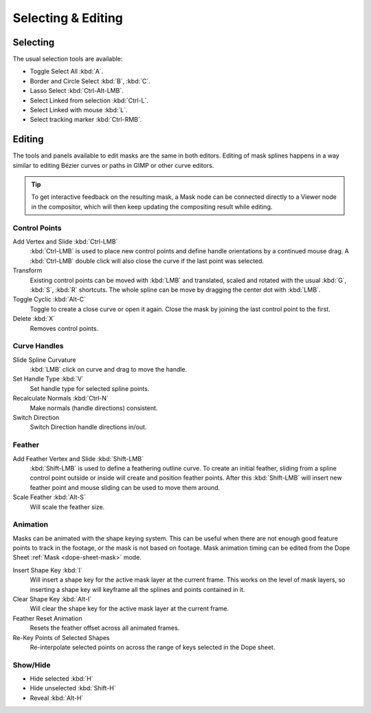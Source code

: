 
*******************
Selecting & Editing
*******************

Selecting
=========

The usual selection tools are available:

- Toggle Select All :kbd:`A`.
- Border and Circle Select :kbd:`B`, :kbd:`C`.
- Lasso Select :kbd:`Ctrl-Alt-LMB`.
- Select Linked from selection :kbd:`Ctrl-L`.
- Select Linked with mouse :kbd:`L`.

- Select tracking marker :kbd:`Ctrl-RMB`.


Editing
=======

The tools and panels available to edit masks are the same in both editors.
Editing of mask splines happens in a way similar to editing Bézier curves or paths in GIMP or other curve editors.

.. tip::

   To get interactive feedback on the resulting mask,
   a Mask node can be connected directly to a Viewer node in the compositor,
   which will then keep updating the compositing result while editing.


Control Points
--------------

Add Vertex and Slide :kbd:`Ctrl-LMB`
   :kbd:`Ctrl-LMB` is used to place new control points and define handle orientations by a continued mouse drag.
   A :kbd:`Ctrl-LMB` double click will also close the curve if the last point was selected.
Transform
   Existing control points can be moved with :kbd:`LMB` and
   translated, scaled and rotated with the usual :kbd:`G`, :kbd:`S`, :kbd:`R` shortcuts.
   The whole spline can be move by dragging the center dot with :kbd:`LMB`.
Toggle Cyclic :kbd:`Alt-C`
   Toggle to create a close curve or open it again.
   Close the mask by joining the last control point to the first.
Delete :kbd:`X`
   Removes control points.


Curve Handles
-------------

Slide Spline Curvature
   :kbd:`LMB` click on curve and drag to move the handle.
Set Handle Type :kbd:`V`
   Set handle type for selected spline points.
Recalculate Normals :kbd:`Ctrl-N`
   Make normals (handle directions) consistent.
Switch Direction
   Switch Direction handle directions in/out.


.. _mask-feather:

Feather
-------

Add Feather Vertex and Slide :kbd:`Shift-LMB`
   :kbd:`Shift-LMB` is used to define a feathering outline curve. To create an initial feather,
   sliding from a spline control point outside or inside will create and position feather points.
   After this :kbd:`Shift-LMB`
   will insert new feather point and mouse sliding can be used to move them around.
Scale Feather :kbd:`Alt-S`
   Will scale the feather size.


Animation
---------

Masks can be animated with the shape keying system.
This can be useful when there are not enough good feature points to track in the footage,
or the mask is not based on footage.
Mask animation timing can be edited from the Dope Sheet :ref:`Mask <dope-sheet-mask>` mode.

Insert Shape Key :kbd:`I`
   Will insert a shape key for the active mask layer at the current frame.
   This works on the level of mask layers,
   so inserting a shape key will keyframe all the splines and points contained in it.
Clear Shape Key :kbd:`Alt-I`
   Will clear the shape key for the active mask layer at the current frame.
Feather Reset Animation
   Resets the feather offset across all animated frames.
Re-Key Points of Selected Shapes
   Re-interpolate selected points on across the range of keys selected in the Dope sheet.


Show/Hide
---------

- Hide selected :kbd:`H`
- Hide unselected :kbd:`Shift-H`
- Reveal :kbd:`Alt-H`
